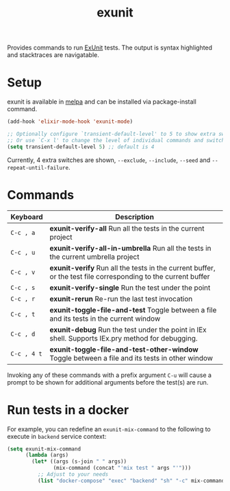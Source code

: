 #+TITLE: exunit

[[https://melpa.org/#/exunit][https://melpa.org/packages/exunit-badge.svg]]

Provides commands to run [[https://hexdocs.pm/ex_unit/ExUnit.html][ExUnit]] tests. The output is syntax
highlighted and stacktraces are navigatable.

* Setup

exunit is available in [[https://melpa.org/#/exunit][melpa]] and can be installed via package-install
command.

#+begin_src emacs-lisp
(add-hook 'elixir-mode-hook 'exunit-mode)

;; Optionally configure `transient-default-level' to 5 to show extra switches
;; Or use `C-x l' to change the level of individual commands and switches
(setq transient-default-level 5) ;; default is 4
#+end_src

Currently, 4 extra switches are shown, =--exclude=, =--include=, =--seed= and
=--repeat-until-failure=.

* Commands

| Keyboard    | Description                                                                                                   |
|-------------+---------------------------------------------------------------------------------------------------------------|
| =C-c , a=   | *exunit-verify-all* Run all the tests in the current project                                                  |
| =C-c , u=   | *exunit-verify-all-in-umbrella* Run all the tests in the current umbrella project                             |
| =C-c , v=   | *exunit-verify* Run all the tests in the current buffer, or the test file corresponding to the current buffer |
| =C-c , s=   | *exunit-verify-single* Run the test under the point                                                           |
| =C-c , r=   | *exunit-rerun* Re-run the last test invocation                                                                |
| =C-c , t=   | *exunit-toggle-file-and-test* Toggle between a file and its tests in the current window                       |
| =C-c , d=   | *exunit-debug* Run the test under the point in IEx shell. Supports IEx.pry method for debugging.              |
| =C-c , 4 t= | *exunit-toggle-file-and-test-other-window* Toggle between a file and its tests in other window                |

Invoking any of these commands with a prefix argument =C-u= will
cause a prompt to be shown for additional arguments before the
test(s) are run.

[[https://raw.githubusercontent.com/ananthakumaran/exunit.el/master/screenshots/sample.png]]

* Run tests in a docker

For example, you can redefine an =exunit-mix-command= to the following to execute in =backend= service context:

#+begin_src emacs-lisp
(setq exunit-mix-command
      (lambda (args)
        (let* ((args (s-join " " args))
               (mix-command (concat "'mix test " args "'")))
          ;; Adjust to your needs
          (list "docker-compose" "exec" "backend" "sh" "-c" mix-command))))
#+end_src
